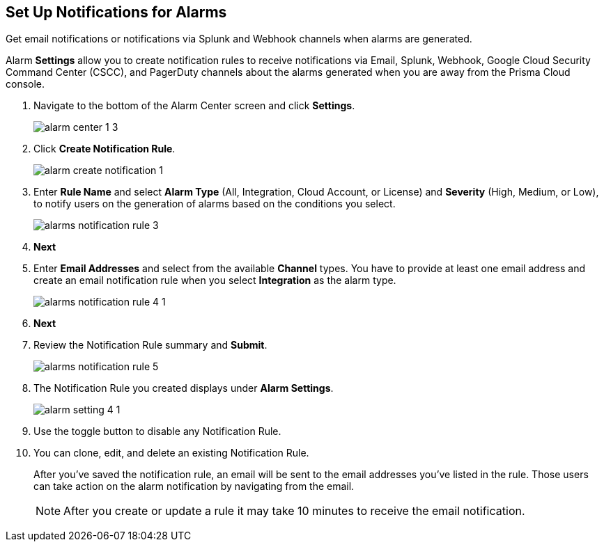 :topic_type: task
[.task]
[#id264d726e-6980-4d24-8508-00d5a5d7196a]
== Set Up Notifications for Alarms
Get email notifications or notifications via Splunk and Webhook channels when alarms are generated.

Alarm *Settings* allow you to create notification rules to receive notifications via Email, Splunk, Webhook, Google Cloud Security Command Center (CSCC), and PagerDuty channels about the alarms generated when you are away from the Prisma Cloud console.




[.procedure]
. Navigate to the bottom of the Alarm Center screen and click *Settings*.
+
image::alarm-center-1-3.png[scale=40]

. Click *Create Notification Rule*.
+
image::alarm-create-notification-1.png[scale=40]

. Enter *Rule Name* and select *Alarm Type* (All, Integration, Cloud Account, or License) and *Severity* (High, Medium, or Low), to notify users on the generation of alarms based on the conditions you select.
+
image::alarms-notification-rule-3.png[scale=40]

. *Next*

. Enter *Email Addresses* and select from the available *Channel* types. You have to provide at least one email address and create an email notification rule when you select *Integration* as the alarm type.
+
image::alarms-notification-rule-4-1.png[scale=40]

. *Next*

. Review the Notification Rule summary and *Submit*.
+
image::alarms-notification-rule-5.png[scale=40]

. The Notification Rule you created displays under *Alarm Settings*.
+
image::alarm-setting-4-1.png[scale=40]

. Use the toggle button to disable any Notification Rule.

. You can clone, edit, and delete an existing Notification Rule.
+
After you’ve saved the notification rule, an email will be sent to the email addresses you’ve listed in the rule. Those users can take action on the alarm notification by navigating from the email.
+
[NOTE]
====
After you create or update a rule it may take 10 minutes to receive the email notification.
====




